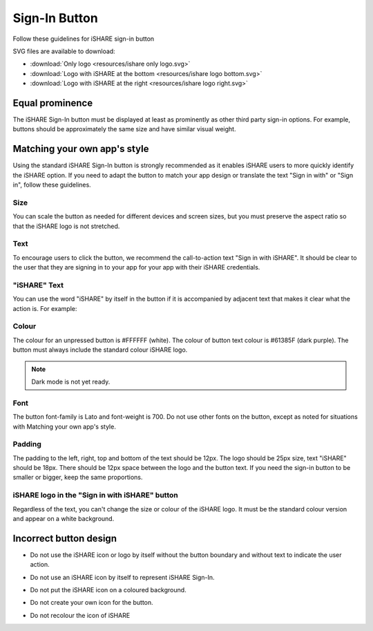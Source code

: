 .. _refSignIn:

Sign-In Button
==============

Follow these guidelines for iSHARE sign-in button 

.. image:: signin.png

SVG files are available to download:

* :download:`Only logo <resources/ishare only logo.svg>`
* :download:`Logo with iSHARE at the bottom <resources/ishare logo bottom.svg>`
* :download:`Logo with iSHARE at the right <resources/ishare logo right.svg>`

Equal prominence
----------------

The iSHARE Sign-In button must be displayed at least as prominently as other third party sign-in options. For example, buttons should be approximately the same size and have similar visual weight.

Matching your own app's style
-----------------------------

Using the standard iSHARE Sign-In button is strongly recommended as it enables iSHARE users to more quickly identify the iSHARE option. If you need to adapt the button to match your app design or translate the text "Sign in with" or "Sign in", follow these guidelines.

Size
^^^^

You can scale the button as needed for different devices and screen sizes, but you must preserve the aspect ratio so that the iSHARE logo is not stretched.

Text
^^^^

To encourage users to click the button, we recommend the call-to-action text "Sign in with iSHARE". It should be clear to the user that they are signing in to your app for your app with their iSHARE credentials.

"iSHARE" Text
^^^^^^^^^^^^^

You can use the word "iSHARE" by itself in the button if it is accompanied by adjacent text that makes it clear what the action is. For example:

.. image:: do.png
 
Colour
^^^^^^

The colour for an unpressed button is #FFFFFF (white). The colour of button text colour is #61385F (dark purple). The button must always include the standard colour iSHARE logo.

.. note:: Dark mode is not yet ready. 

Font
^^^^

The button font-family is Lato and font-weight is 700. Do not use other fonts on the button, except as noted for situations with Matching your own app's style. 

Padding
^^^^^^^

The padding to the left, right, top and bottom of the text should be 12px. The logo should be 25px size, text "iSHARE" should be 18px. There should be 12px space between the logo and the button text. If you need the sign-in button to be smaller or bigger, keep the same proportions.

iSHARE logo in the "Sign in with iSHARE" button
^^^^^^^^^^^^^^^^^^^^^^^^^^^^^^^^^^^^^^^^^^^^^^^

Regardless of the text, you can't change the size or colour of the iSHARE logo. It must be the standard colour version and appear on a white background.

.. image:: ishare_logo.png

Incorrect button design
-----------------------

* Do not use the iSHARE icon or logo by itself without the button boundary and without text to indicate the user action.

.. image:: do_not_1.png

* Do not use an iSHARE icon by itself to represent iSHARE Sign-In.

.. image:: ishare_logo.png

* Do not put the iSHARE icon on a coloured background.

.. image:: do_not_2.png

* Do not create your own icon for the button.

.. image:: do_not_3.png

* Do not recolour the icon of iSHARE

.. image:: do_not_4.png
